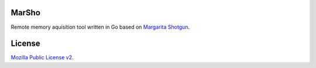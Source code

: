 MarSho
======

Remote memory aquisition tool written in Go based on `Margarita Shotgun <https://github.com/threatresponse/margaritashotgun/>`__.

License
=======

`Mozilla Public License v2 <https://github.com/joelferier/marsho/blob/master/LICENSE>`__.
